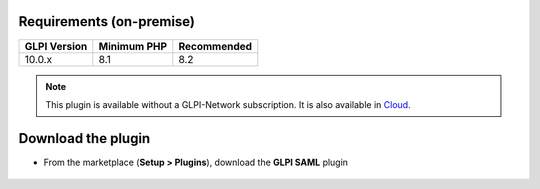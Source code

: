 Requirements (on-premise)
-------------------------

============ =========== ===========
GLPI Version Minimum PHP Recommended
============ =========== ===========
10.0.x       8.1         8.2
============ =========== ===========

.. note::
   This plugin is available without a GLPI-Network subscription. It is also available in `Cloud <https://glpi-network.cloud/>`_.


Download the plugin
-------------------

-  From the marketplace (**Setup > Plugins**), download the **GLPI SAML** plugin

.. figure:: images/download-plugin.png
   :alt: install the plugin
